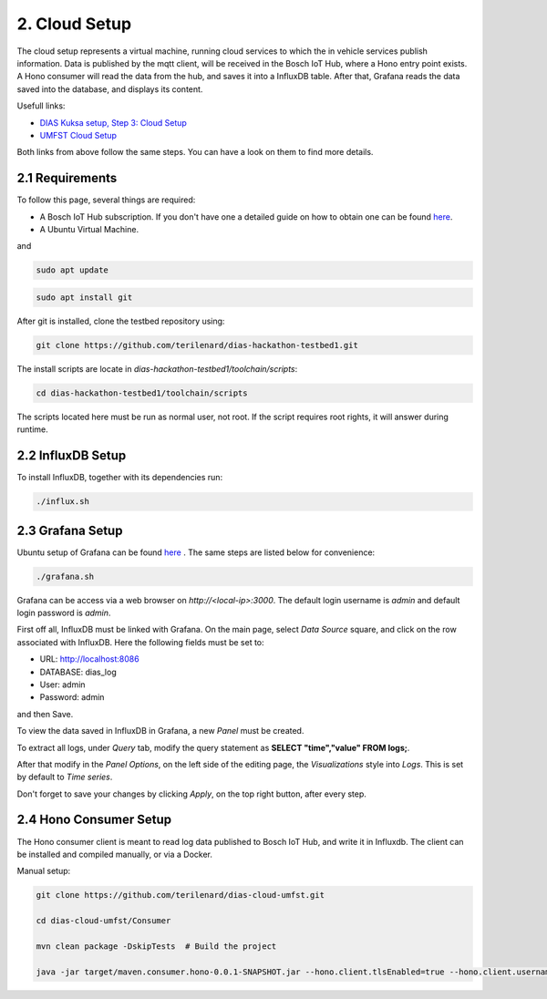 
2. Cloud Setup
==============

The cloud setup represents a virtual machine, running cloud services to which the in vehicle services publish information. Data is published by the mqtt client, will be received in the Bosch IoT Hub, where a Hono entry point exists. A Hono consumer will read the data from the hub, and saves it into a InfluxDB table. After that, Grafana reads the data saved into the database, and displays its content.

Usefull links:

* `DIAS Kuksa setup, Step 3: Cloud Setup <https://dias-kuksa-doc.readthedocs.io/en/latest/contents/cloud.html>`_
* `UMFST Cloud Setup <https://dias-kuksa-firewall-doc.readthedocs.io/en/latest/cloud.html>`_

Both links from above follow the same steps. You can have a look on them to find more details.

2.1 Requirements
----------------

To follow this page, several things are required:

* A Bosch IoT Hub subscription. If you don't have one a detailed guide on how to obtain one can be found `here <https://dias-kuksa-doc.readthedocs.io/en/latest/contents/cloud.html#bosch-iot-hub-as-hono>`_.
* A Ubuntu Virtual Machine.

and

.. code-block:: bash

  sudo apt update
  
.. code-block:: bash

  sudo apt install git
  
After git is installed, clone the testbed repository using:

.. code-block:: bash

  git clone https://github.com/terilenard/dias-hackathon-testbed1.git
  
The install scripts are locate in *dias-hackathon-testbed1/toolchain/scripts*:

.. code-block:: bash

  cd dias-hackathon-testbed1/toolchain/scripts

The scripts located here must be run as normal user, not root. If the script requires root rights, it will answer during runtime.
  
2.2 InfluxDB Setup
------------------

To install InfluxDB, together with its dependencies run:

.. code-block:: bash

  ./influx.sh


2.3 Grafana Setup
-----------------

Ubuntu setup of Grafana can be found `here <https://dias-kuksa-doc.readthedocs.io/en/latest/contents/cloud.html>`_ . The same steps are listed below for convenience:

.. code-block:: bash

  ./grafana.sh

Grafana can be access via a web browser on *http://<local-ip>:3000*. The default login username is *admin* and default login password is *admin*.

First off all, InfluxDB must be linked with Grafana. On the main page, select *Data Source* square, and click on the row associated with InfluxDB. Here the following fields must be set to:

* URL: http://localhost:8086
* DATABASE: dias_log
* User: admin
* Password: admin

and then Save.

To view the data saved in InfluxDB in Grafana, a new *Panel* must be created. 

To extract all logs, under *Query* tab, modify the query statement as **SELECT "time","value" FROM logs;**. 

After that modify in the *Panel Options*, on the left side of the editing page, the *Visualizations* style into *Logs*. This is set by default to *Time series*. 

Don't forget to save your changes by clicking *Apply*, on the top right button, after every step.

2.4 Hono Consumer Setup
-----------------------

The Hono consumer client is meant to read log data published to Bosch IoT Hub, and write it in Influxdb. The client can be installed and compiled manually, or via a Docker.

Manual setup:

.. code-block:: bash

    git clone https://github.com/terilenard/dias-cloud-umfst.git 

    cd dias-cloud-umfst/Consumer

    mvn clean package -DskipTests  # Build the project

    java -jar target/maven.consumer.hono-0.0.1-SNAPSHOT.jar --hono.client.tlsEnabled=true --hono.client.username=messaging@<tenant_id> --hono.client.password=<password> --tenant.id=<tenant_id> --device.id=<deviceId> --export.ip=localhost:8086

